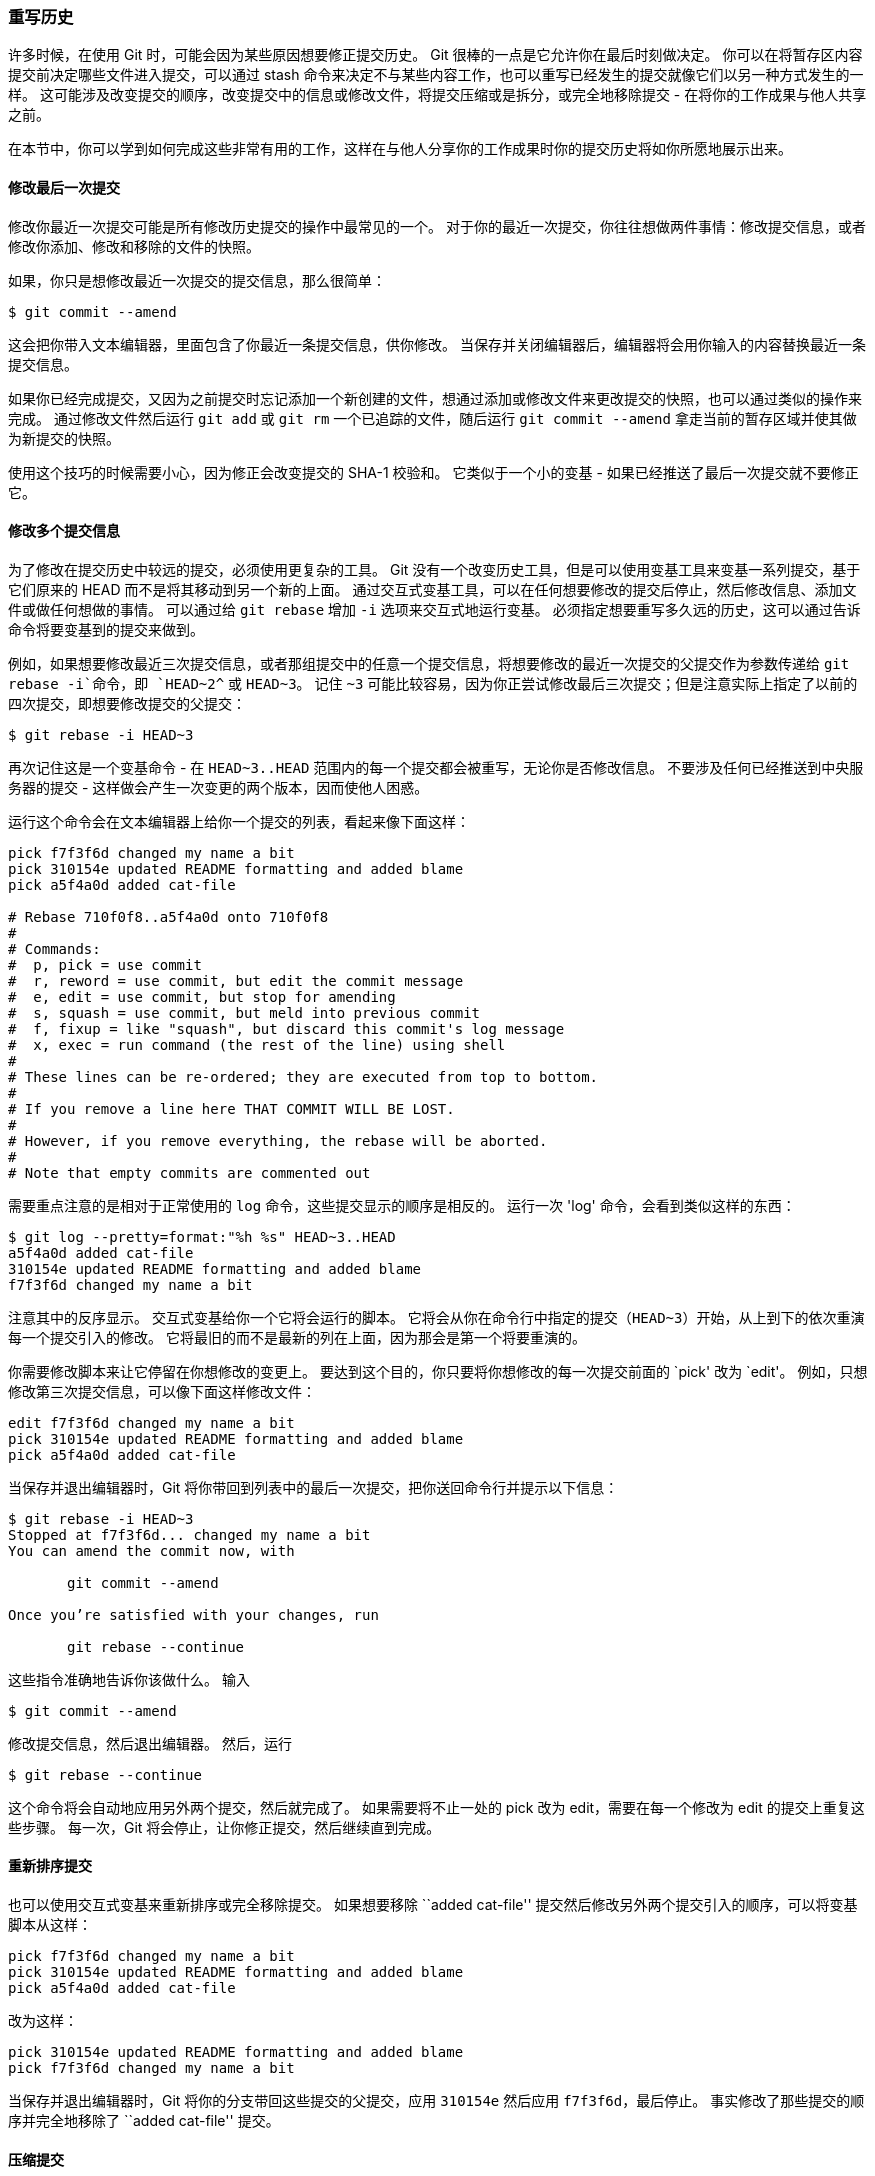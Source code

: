[[_rewriting_history]]
=== 重写历史

许多时候，在使用 Git 时，可能会因为某些原因想要修正提交历史。
Git 很棒的一点是它允许你在最后时刻做决定。
你可以在将暂存区内容提交前决定哪些文件进入提交，可以通过 stash 命令来决定不与某些内容工作，也可以重写已经发生的提交就像它们以另一种方式发生的一样。
这可能涉及改变提交的顺序，改变提交中的信息或修改文件，将提交压缩或是拆分，或完全地移除提交 - 在将你的工作成果与他人共享之前。

在本节中，你可以学到如何完成这些非常有用的工作，这样在与他人分享你的工作成果时你的提交历史将如你所愿地展示出来。

[[_git_amend]]
==== 修改最后一次提交

修改你最近一次提交可能是所有修改历史提交的操作中最常见的一个。
对于你的最近一次提交，你往往想做两件事情：修改提交信息，或者修改你添加、修改和移除的文件的快照。

如果，你只是想修改最近一次提交的提交信息，那么很简单：

[source,console]
----
$ git commit --amend
----

这会把你带入文本编辑器，里面包含了你最近一条提交信息，供你修改。
当保存并关闭编辑器后，编辑器将会用你输入的内容替换最近一条提交信息。

如果你已经完成提交，又因为之前提交时忘记添加一个新创建的文件，想通过添加或修改文件来更改提交的快照，也可以通过类似的操作来完成。
通过修改文件然后运行 `git add` 或 `git rm` 一个已追踪的文件，随后运行 `git commit --amend` 拿走当前的暂存区域并使其做为新提交的快照。

使用这个技巧的时候需要小心，因为修正会改变提交的 SHA-1 校验和。
它类似于一个小的变基 - 如果已经推送了最后一次提交就不要修正它。

[[_changing_multiple]]
==== 修改多个提交信息

为了修改在提交历史中较远的提交，必须使用更复杂的工具。
Git 没有一个改变历史工具，但是可以使用变基工具来变基一系列提交，基于它们原来的 HEAD 而不是将其移动到另一个新的上面。
通过交互式变基工具，可以在任何想要修改的提交后停止，然后修改信息、添加文件或做任何想做的事情。
可以通过给 `git rebase` 增加 `-i` 选项来交互式地运行变基。
必须指定想要重写多久远的历史，这可以通过告诉命令将要变基到的提交来做到。

例如，如果想要修改最近三次提交信息，或者那组提交中的任意一个提交信息，将想要修改的最近一次提交的父提交作为参数传递给 `git rebase -i`命令，即 `HEAD~2^` 或 `HEAD~3`。
记住 `~3` 可能比较容易，因为你正尝试修改最后三次提交；但是注意实际上指定了以前的四次提交，即想要修改提交的父提交：

[source,console]
----
$ git rebase -i HEAD~3
----

再次记住这是一个变基命令 - 在 `HEAD~3..HEAD` 范围内的每一个提交都会被重写，无论你是否修改信息。
不要涉及任何已经推送到中央服务器的提交 - 这样做会产生一次变更的两个版本，因而使他人困惑。

运行这个命令会在文本编辑器上给你一个提交的列表，看起来像下面这样：

[source,console]
----
pick f7f3f6d changed my name a bit
pick 310154e updated README formatting and added blame
pick a5f4a0d added cat-file

# Rebase 710f0f8..a5f4a0d onto 710f0f8
#
# Commands:
#  p, pick = use commit
#  r, reword = use commit, but edit the commit message
#  e, edit = use commit, but stop for amending
#  s, squash = use commit, but meld into previous commit
#  f, fixup = like "squash", but discard this commit's log message
#  x, exec = run command (the rest of the line) using shell
#
# These lines can be re-ordered; they are executed from top to bottom.
#
# If you remove a line here THAT COMMIT WILL BE LOST.
#
# However, if you remove everything, the rebase will be aborted.
#
# Note that empty commits are commented out
----

需要重点注意的是相对于正常使用的 `log` 命令，这些提交显示的顺序是相反的。
运行一次 'log' 命令，会看到类似这样的东西：

[source,console]
----
$ git log --pretty=format:"%h %s" HEAD~3..HEAD
a5f4a0d added cat-file
310154e updated README formatting and added blame
f7f3f6d changed my name a bit
----

注意其中的反序显示。
交互式变基给你一个它将会运行的脚本。
它将会从你在命令行中指定的提交（`HEAD~3`）开始，从上到下的依次重演每一个提交引入的修改。
它将最旧的而不是最新的列在上面，因为那会是第一个将要重演的。

你需要修改脚本来让它停留在你想修改的变更上。
要达到这个目的，你只要将你想修改的每一次提交前面的 `pick' 改为 `edit'。
例如，只想修改第三次提交信息，可以像下面这样修改文件：

[source,console]
----
edit f7f3f6d changed my name a bit
pick 310154e updated README formatting and added blame
pick a5f4a0d added cat-file
----

当保存并退出编辑器时，Git 将你带回到列表中的最后一次提交，把你送回命令行并提示以下信息：

[source,console]
----
$ git rebase -i HEAD~3
Stopped at f7f3f6d... changed my name a bit
You can amend the commit now, with

       git commit --amend

Once you’re satisfied with your changes, run

       git rebase --continue
----

这些指令准确地告诉你该做什么。
输入

[source,console]
----
$ git commit --amend
----

修改提交信息，然后退出编辑器。
然后，运行

[source,console]
----
$ git rebase --continue
----

这个命令将会自动地应用另外两个提交，然后就完成了。
如果需要将不止一处的 pick 改为 edit，需要在每一个修改为 edit 的提交上重复这些步骤。
每一次，Git 将会停止，让你修正提交，然后继续直到完成。

==== 重新排序提交

也可以使用交互式变基来重新排序或完全移除提交。
如果想要移除 ``added cat-file'' 提交然后修改另外两个提交引入的顺序，可以将变基脚本从这样：

[source,console]
----
pick f7f3f6d changed my name a bit
pick 310154e updated README formatting and added blame
pick a5f4a0d added cat-file
----

改为这样：


[source,console]
----
pick 310154e updated README formatting and added blame
pick f7f3f6d changed my name a bit
----

当保存并退出编辑器时，Git 将你的分支带回这些提交的父提交，应用 `310154e` 然后应用 `f7f3f6d`，最后停止。
事实修改了那些提交的顺序并完全地移除了 ``added cat-file'' 提交。

[[_squashing]]
==== 压缩提交

通过交互式变基工具，也可以将一连串提交压缩成一个单独的提交。
在变基信息中脚本给出了有用的指令：

[source,console]
----
#
# Commands:
#  p, pick = use commit
#  r, reword = use commit, but edit the commit message
#  e, edit = use commit, but stop for amending
#  s, squash = use commit, but meld into previous commit
#  f, fixup = like "squash", but discard this commit's log message
#  x, exec = run command (the rest of the line) using shell
#
# These lines can be re-ordered; they are executed from top to bottom.
#
# If you remove a line here THAT COMMIT WILL BE LOST.
#
# However, if you remove everything, the rebase will be aborted.
#
# Note that empty commits are commented out
----

如果，指定 ``squash'' 而不是 ``pick'' 或 ``edit''，Git 将应用两者的修改并合并提交信息在一起。
所以，如果想要这三次提交变为一个提交，可以这样修改脚本：

[source,console]
----
pick f7f3f6d changed my name a bit
squash 310154e updated README formatting and added blame
squash a5f4a0d added cat-file
----

当保存并退出编辑器时，Git 应用所有的三次修改然后将你放到编辑器中来合并三次提交信息：

[source,console]
----
# This is a combination of 3 commits.
# The first commit's message is:
changed my name a bit

# This is the 2nd commit message:

updated README formatting and added blame

# This is the 3rd commit message:

added cat-file
----

当你保存之后，你就拥有了一个包含前三次提交的全部变更的提交。

==== 拆分提交

拆分一个提交会撤消这个提交，然后多次地部分地暂存与提交直到完成你所需次数的提交。
例如，假设想要拆分三次提交的中间那次提交。
想要将它拆分为两次提交：第一个  ``updated README formatting''，第二个 ``added blame'' 来代替原来的 ``updated README formatting and added blame''。
可以通过修改 `rebase -i` 的脚本来做到这点，将要拆分的提交的指令修改为 ``edit''：

[source,console]
----
pick f7f3f6d changed my name a bit
edit 310154e updated README formatting and added blame
pick a5f4a0d added cat-file
----

然后，当脚本将你进入到命令行时，重置那个提交，拿到被重置的修改，从中创建几次提交。
当保存并退出编辑器时，Git 带你到列表中第一个提交的父提交，应用第一个提交（`f7f3f6d`），应用第二个提交（`310154e`），然后让你进入命令行。
那里，可以通过 `git reset HEAD^` 做一次针对那个提交的混合重置，实际上将会撤消那次提交并将修改的文件未暂存。
现在可以暂存并提交文件直到有几个提交，然后当完成时运行 `git rebase --continue`：

[source,console]
----
$ git reset HEAD^
$ git add README
$ git commit -m 'updated README formatting'
$ git add lib/simplegit.rb
$ git commit -m 'added blame'
$ git rebase --continue
----

Git 在脚本中应用最后一次提交（`a5f4a0d`），历史记录看起来像这样：

[source,console]
----
$ git log -4 --pretty=format:"%h %s"
1c002dd added cat-file
9b29157 added blame
35cfb2b updated README formatting
f3cc40e changed my name a bit
----

再一次，这些改动了所有在列表中的提交的 SHA-1 校验和，所以要确保列表中的提交还没有推送到共享仓库中。

==== 核武器级选项：filter-branch

有另一个历史改写的选项，如果想要通过脚本的方式改写大量提交的话可以使用它 - 例如，全局修改你的邮箱地址或从每一个提交中移除一个文件。
这个命令是 `filter-branch`，它可以改写历史中大量的提交，除非你的项目还没有公开并且其他人没有基于要改写的工作的提交做的工作，你不应当使用它。
然而，它可以很有用。
你将会学习到几个常用的用途，这样就得到了它适合使用地方的想法。

[[_removing_file_every_commit]]
===== 从每一个提交移除一个文件

这经常发生。
有人粗心地通过 `git add .` 提交了一个巨大的二进制文件，你想要从所有地方删除它。
可能偶然地提交了一个包括一个密码的文件，然而你想要开源项目。
`filter-branch` 是一个可能会用来擦洗整个提交历史的工具。
为了从整个提交历史中移除一个叫做 passwords.txt 的文件，可以使用 `--tree-filter` 选项给 `filter-branch`：

[source,console]
----
$ git filter-branch --tree-filter 'rm -f passwords.txt' HEAD
Rewrite 6b9b3cf04e7c5686a9cb838c3f36a8cb6a0fc2bd (21/21)
Ref 'refs/heads/master' was rewritten
----

`--tree-filter` 选项在检出项目的每一个提交后运行指定的命令然后重新提交结果。
在本例中，你从每一个快照中移除了一个叫作 passwords.txt 的文件，无论它是否存在。
如果想要移除所有偶然提交的编辑器备份文件，可以运行类似 `git filter-branch --tree-filter 'rm -f *~' HEAD` 的命令。

最后将可以看到 Git 重写树与提交然后移动分支指针。
通常一个好的想法是在一个测试分支中做这件事，然后当你决定最终结果是真正想要的，可以硬重置 master 分支。
为了让 `filter-branch` 在所有分支上运行，可以给命令传递 `--all` 选项。

===== 使一个子目录做为新的根目录

假设已经从另一个源代码控制系统中导入，并且有几个没意义的子目录（trunk、tags 等等）。
如果想要让 `trunk` 子目录作为每一个提交的新的项目根目录，`filter-branch` 也可以帮助你那么做：

[source,console]
----
$ git filter-branch --subdirectory-filter trunk HEAD
Rewrite 856f0bf61e41a27326cdae8f09fe708d679f596f (12/12)
Ref 'refs/heads/master' was rewritten
----

现在新项目根目录是 `trunk` 子目录了。
Git 会自动移除所有不影响子目录的提交。

===== 全局修改邮箱地址

另一个常见的情形是在你开始工作时忘记运行 `git config` 来设置你的名字与邮箱地址，或者你想要开源一个项目并且修改所有你的工作邮箱地址为你的个人邮箱地址。
任何情形下，你也可以通过 `filter-branch` 来一次性修改多个提交中的邮箱地址。
需要小心的是只修改你自己的邮箱地址，所以你使用 `--commit-filter`：

[source,console]
----
$ git filter-branch --commit-filter '
        if [ "$GIT_AUTHOR_EMAIL" = "schacon@localhost" ];
        then
                GIT_AUTHOR_NAME="Scott Chacon";
                GIT_AUTHOR_EMAIL="schacon@example.com";
                git commit-tree "$@";
        else
                git commit-tree "$@";
        fi' HEAD
----

这会遍历并重写每一个提交来包含你的新邮箱地址。
因为提交包含了它们父提交的 SHA-1 校验和，这个命令会修改你的历史中的每一个提交的 SHA-1 校验和，而不仅仅只是那些匹配邮箱地址的提交。
